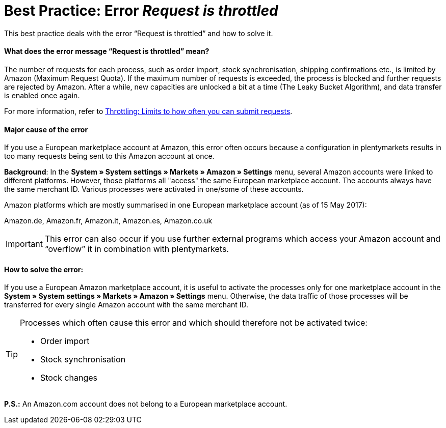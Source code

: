 = Best Practice: Error _Request is throttled_
:lang: en
:keywords: Amazon, Prime, order
:position: 30

This best practice deals with the error “Request is throttled” and how to solve it.

[discrete]
==== What does the error message “Request is throttled” mean?

The number of requests for each process, such as order import, stock synchronisation, shipping confirmations etc., is limited by Amazon (Maximum Request Quota). If the maximum number of requests is exceeded, the process is blocked and further requests are rejected by Amazon. After a while, new capacities are unlocked a bit at a time (The Leaky Bucket Algorithm), and data transfer is enabled once again.

For more information, refer to link:http://docs.developer.amazonservices.com/en_DE/dev_guide/DG_Throttling.html[Throttling: Limits to how often you can submit requests^].

[discrete]
====  Major cause of the error

If you use a European marketplace account at Amazon, this error often occurs because a configuration in plentymarkets results in too many requests being sent to this Amazon account at once.

*Background*: In the *System » System settings » Markets » Amazon » Settings* menu, several Amazon accounts were linked to different platforms. However, those platforms all "access" the same European marketplace account. The accounts always have the same merchant ID. Various processes were activated in one/some of these accounts.

Amazon platforms which are mostly summarised in one European marketplace account (as of 15 May 2017):

Amazon.de, Amazon.fr, Amazon.it, Amazon.es, Amazon.co.uk

[IMPORTANT]
====
This error can also occur if you use further external programs which access your Amazon account and “overflow” it in combination with plentymarkets.
====

[discrete]
==== How to solve the error:

If you use a European Amazon marketplace account, it is useful to activate the processes only for one marketplace account in the *System » System settings » Markets » Amazon » Settings* menu. Otherwise, the data traffic of those processes will be transferred for every single Amazon account with the same merchant ID.

[TIP]
.Processes which often cause this error and which should therefore not be activated twice:
====
- Order import
- Stock synchronisation
- Stock changes
====

*P.S.:* An Amazon.com account does not belong to a European marketplace account.
